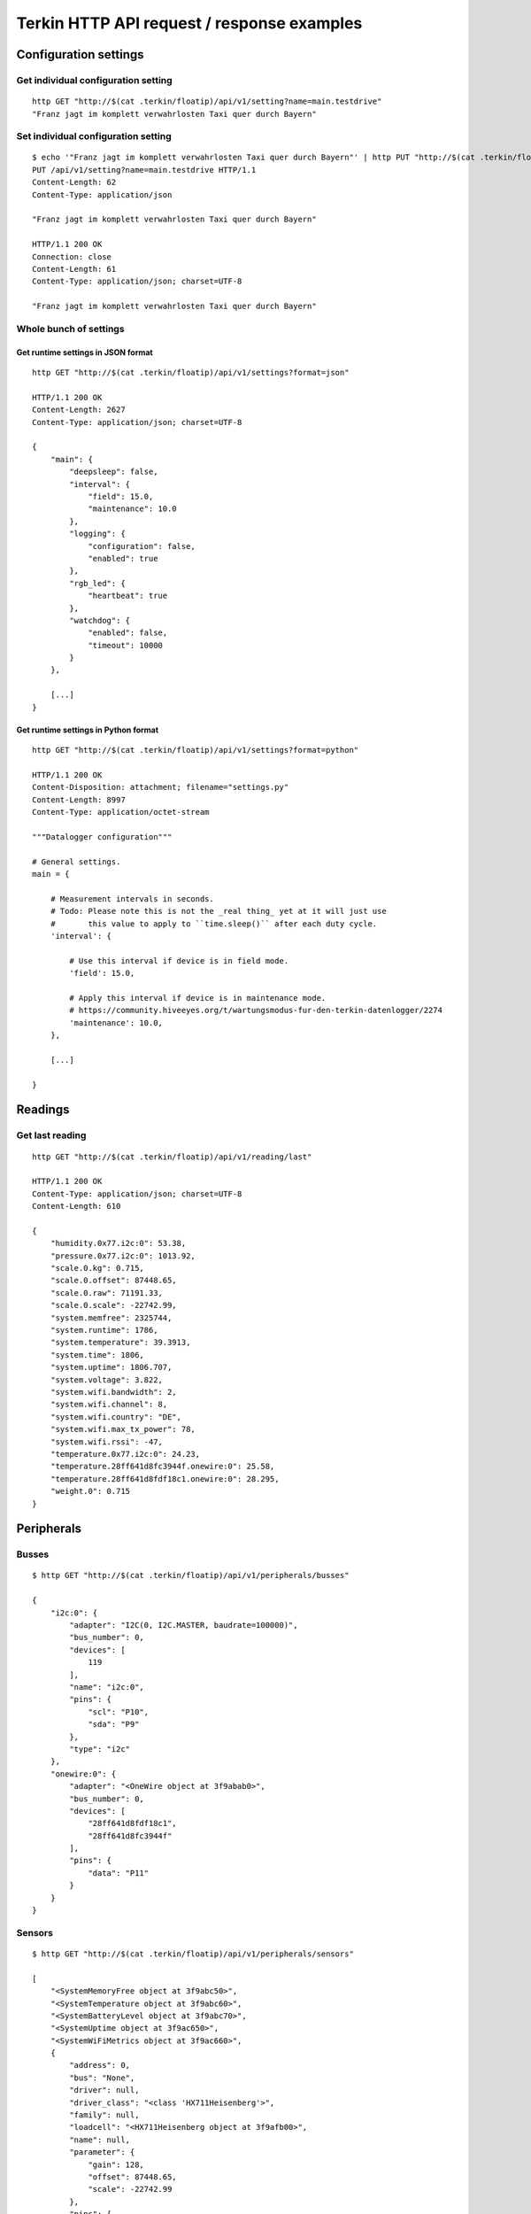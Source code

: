 ###########################################
Terkin HTTP API request / response examples
###########################################


**********************
Configuration settings
**********************

Get individual configuration setting
====================================
::

    http GET "http://$(cat .terkin/floatip)/api/v1/setting?name=main.testdrive"
    "Franz jagt im komplett verwahrlosten Taxi quer durch Bayern"


Set individual configuration setting
====================================
::

    $ echo '"Franz jagt im komplett verwahrlosten Taxi quer durch Bayern"' | http PUT "http://$(cat .terkin/floatip)/api/v1/setting?name=main.testdrive" --print hHbB
    PUT /api/v1/setting?name=main.testdrive HTTP/1.1
    Content-Length: 62
    Content-Type: application/json

    "Franz jagt im komplett verwahrlosten Taxi quer durch Bayern"

    HTTP/1.1 200 OK
    Connection: close
    Content-Length: 61
    Content-Type: application/json; charset=UTF-8

    "Franz jagt im komplett verwahrlosten Taxi quer durch Bayern"

Whole bunch of settings
=======================

Get runtime settings in JSON format
-----------------------------------
::

    http GET "http://$(cat .terkin/floatip)/api/v1/settings?format=json"

    HTTP/1.1 200 OK
    Content-Length: 2627
    Content-Type: application/json; charset=UTF-8

    {
        "main": {
            "deepsleep": false,
            "interval": {
                "field": 15.0,
                "maintenance": 10.0
            },
            "logging": {
                "configuration": false,
                "enabled": true
            },
            "rgb_led": {
                "heartbeat": true
            },
            "watchdog": {
                "enabled": false,
                "timeout": 10000
            }
        },

        [...]
    }

Get runtime settings in Python format
-------------------------------------
::

    http GET "http://$(cat .terkin/floatip)/api/v1/settings?format=python"

    HTTP/1.1 200 OK
    Content-Disposition: attachment; filename="settings.py"
    Content-Length: 8997
    Content-Type: application/octet-stream

    """Datalogger configuration"""

    # General settings.
    main = {

        # Measurement intervals in seconds.
        # Todo: Please note this is not the _real thing_ yet at it will just use
        #       this value to apply to ``time.sleep()`` after each duty cycle.
        'interval': {

            # Use this interval if device is in field mode.
            'field': 15.0,

            # Apply this interval if device is in maintenance mode.
            # https://community.hiveeyes.org/t/wartungsmodus-fur-den-terkin-datenlogger/2274
            'maintenance': 10.0,
        },

        [...]

    }


********
Readings
********

Get last reading
================
::

    http GET "http://$(cat .terkin/floatip)/api/v1/reading/last"

    HTTP/1.1 200 OK
    Content-Type: application/json; charset=UTF-8
    Content-Length: 610

    {
        "humidity.0x77.i2c:0": 53.38,
        "pressure.0x77.i2c:0": 1013.92,
        "scale.0.kg": 0.715,
        "scale.0.offset": 87448.65,
        "scale.0.raw": 71191.33,
        "scale.0.scale": -22742.99,
        "system.memfree": 2325744,
        "system.runtime": 1786,
        "system.temperature": 39.3913,
        "system.time": 1806,
        "system.uptime": 1806.707,
        "system.voltage": 3.822,
        "system.wifi.bandwidth": 2,
        "system.wifi.channel": 8,
        "system.wifi.country": "DE",
        "system.wifi.max_tx_power": 78,
        "system.wifi.rssi": -47,
        "temperature.0x77.i2c:0": 24.23,
        "temperature.28ff641d8fc3944f.onewire:0": 25.58,
        "temperature.28ff641d8fdf18c1.onewire:0": 28.295,
        "weight.0": 0.715
    }


***********
Peripherals
***********

Busses
======
::

    $ http GET "http://$(cat .terkin/floatip)/api/v1/peripherals/busses"

    {
        "i2c:0": {
            "adapter": "I2C(0, I2C.MASTER, baudrate=100000)",
            "bus_number": 0,
            "devices": [
                119
            ],
            "name": "i2c:0",
            "pins": {
                "scl": "P10",
                "sda": "P9"
            },
            "type": "i2c"
        },
        "onewire:0": {
            "adapter": "<OneWire object at 3f9abab0>",
            "bus_number": 0,
            "devices": [
                "28ff641d8fdf18c1",
                "28ff641d8fc3944f"
            ],
            "pins": {
                "data": "P11"
            }
        }
    }

Sensors
=======
::

    $ http GET "http://$(cat .terkin/floatip)/api/v1/peripherals/sensors"

    [
        "<SystemMemoryFree object at 3f9abc50>",
        "<SystemTemperature object at 3f9abc60>",
        "<SystemBatteryLevel object at 3f9abc70>",
        "<SystemUptime object at 3f9ac650>",
        "<SystemWiFiMetrics object at 3f9ac660>",
        {
            "address": 0,
            "bus": "None",
            "driver": null,
            "driver_class": "<class 'HX711Heisenberg'>",
            "family": null,
            "loadcell": "<HX711Heisenberg object at 3f9afb00>",
            "name": null,
            "parameter": {
                "gain": 128,
                "offset": 87448.65,
                "scale": -22742.99
            },
            "pins": {
                "dout": "P22",
                "pdsck": "P21"
            },
            "settings": {
                "description": "Waage 1",
                "enabled": true,
                "id": "scale-1",
                "name": "scale",
                "number": 0,
                "offset": 87448.65,
                "pin_dout": "P22",
                "pin_pdsck": "P21",
                "scale": -22742.99,
                "type": "HX711"
            }
        },
        {
            "address": null,
            "bus": "<OneWireBus object at 3f9aa920>",
            "driver": "<DS18X20 object at 3f9b01c0>",
            "family": null,
            "name": null,
            "parameter": {},
            "pins": {},
            "settings": {
                "bus": "onewire:0",
                "description": "Wabengasse 1",
                "devices": [
                    {
                        "address": "28ff641d8fdf18c1",
                        "description": "Wabengasse 1, Rahmen 1",
                        "enabled": true,
                        "id": "ds18b20-w1r1",
                        "offset": 0.42
                    },
                    {
                        "address": "28ff641d8fc3944f",
                        "description": "Wabengasse 1, Rahmen 2",
                        "enabled": true,
                        "id": "ds18b20-w1r2",
                        "offset": -0.42
                    }
                ],
                "enabled": true,
                "id": "ds18b20-1",
                "name": "temperature",
                "type": "DS18B20"
            }
        },
        {
            "address": 119,
            "bus": "<I2CBus object at 3f9aa430>",
            "driver": "<BME280 object at 3f9b1ab0>",
            "family": null,
            "name": null,
            "parameter": {},
            "pins": {},
            "settings": {
                "address": 119,
                "bus": "i2c:0",
                "description": "Temperatur und Feuchte außen",
                "enabled": true,
                "id": "bme280-1",
                "type": "BME280"
            }
        }
    ]


**************
Demo endpoints
**************

Echo service » Form
===================
::

    http --form "http://espressif/echo/def?foo=bar" baz=qux

::

    HTTP/1.1 200 OK
    Access-Control-Allow-Origin: *
    Connection: close
    Content-Length: 147
    Content-Type: application/json; charset=UTF-8
    Server: MicroWebSrv by JC`zic

    {
        "content_type": "application/x-www-form-urlencoded; charset=utf-8",
        "data": {
            "baz": "qux"
        },
        "path": {
            "slot": "def"
        },
        "query": {
            "foo": "bar"
        }
    }


Echo service » JSON
===================
::

    http --json "http://espressif/echo/def?foo=bar" baz=qux

::

    {
        "content_type": "application/json",
        "data": {
            "baz": "qux"
        },
        "path": {
            "slot": "def"
        },
        "query": {
            "foo": "bar"
        }
    }

